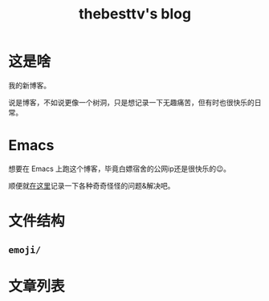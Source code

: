#+title: thebesttv's blog

* 这是啥
  我的新博客。

  说是博客，不如说更像一个树洞，只是想记录一下无趣痛苦，但有时也很快乐的日常。

* Emacs
  想要在 Emacs 上跑这个博客，毕竟白嫖宿舍的公网ip还是很快乐的😉。

  顺便就[[http:/blog/content/emacs/index.org][在这里]]记录一下各种奇奇怪怪的问题&解决吧。

* 文件结构
#+BEGIN_SRC sh :exports results :results code
  tree -I '*~'                    # ignore files ending with tilde
#+END_SRC

** =emoji/=

* 文章列表

#+NAME: articles
#+BEGIN_SRC elisp :exports results :results output drawer
  (directory-alist-to-org-link-list
   (get-directory-alist eserver-blog) 0)
#+END_SRC

#+RESULTS: articles

